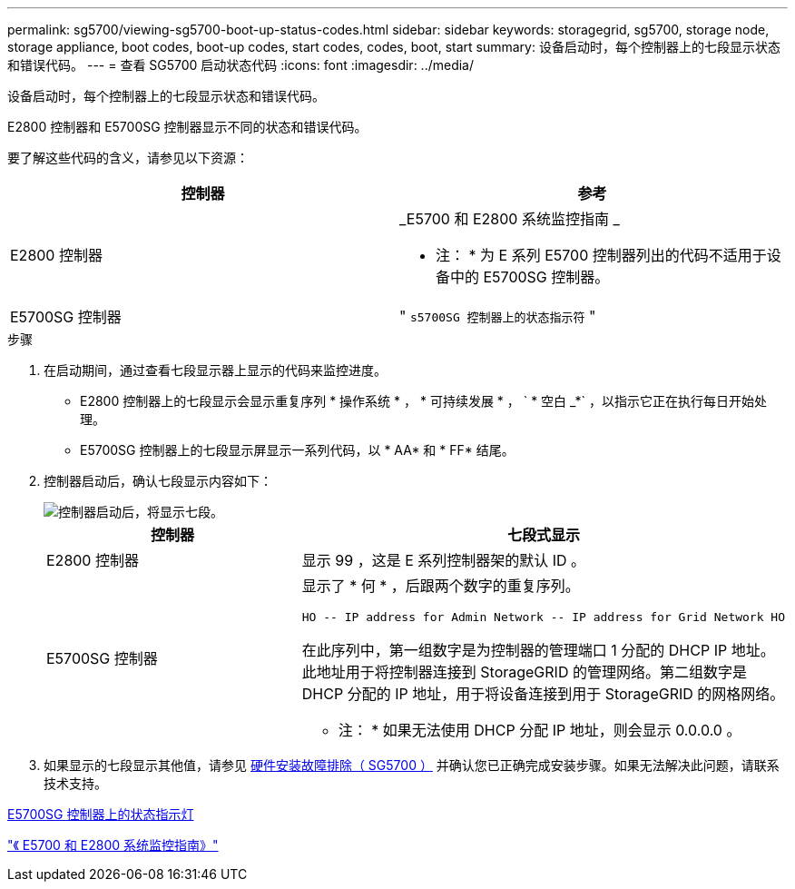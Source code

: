 ---
permalink: sg5700/viewing-sg5700-boot-up-status-codes.html 
sidebar: sidebar 
keywords: storagegrid, sg5700, storage node, storage appliance, boot codes, boot-up codes, start codes, codes, boot, start 
summary: 设备启动时，每个控制器上的七段显示状态和错误代码。 
---
= 查看 SG5700 启动状态代码
:icons: font
:imagesdir: ../media/


[role="lead"]
设备启动时，每个控制器上的七段显示状态和错误代码。

E2800 控制器和 E5700SG 控制器显示不同的状态和错误代码。

要了解这些代码的含义，请参见以下资源：

|===
| 控制器 | 参考 


 a| 
E2800 控制器
 a| 
_E5700 和 E2800 系统监控指南 _

* 注： * 为 E 系列 E5700 控制器列出的代码不适用于设备中的 E5700SG 控制器。



 a| 
E5700SG 控制器
 a| 
" `s5700SG 控制器上的状态指示符` "

|===
.步骤
. 在启动期间，通过查看七段显示器上显示的代码来监控进度。
+
** E2800 控制器上的七段显示会显示重复序列 * 操作系统 * ， * 可持续发展 * ， ` * 空白 _*` ，以指示它正在执行每日开始处理。
** E5700SG 控制器上的七段显示屏显示一系列代码，以 * AA* 和 * FF* 结尾。


. 控制器启动后，确认七段显示内容如下：
+
image::../media/seven_segment_display_codes.gif[控制器启动后，将显示七段。]

+
|===
| 控制器 | 七段式显示 


 a| 
E2800 控制器
 a| 
显示 99 ，这是 E 系列控制器架的默认 ID 。



 a| 
E5700SG 控制器
 a| 
显示了 * 何 * ，后跟两个数字的重复序列。

[listing]
----
HO -- IP address for Admin Network -- IP address for Grid Network HO
----
在此序列中，第一组数字是为控制器的管理端口 1 分配的 DHCP IP 地址。此地址用于将控制器连接到 StorageGRID 的管理网络。第二组数字是 DHCP 分配的 IP 地址，用于将设备连接到用于 StorageGRID 的网格网络。

* 注： * 如果无法使用 DHCP 分配 IP 地址，则会显示 0.0.0.0 。

|===
. 如果显示的七段显示其他值，请参见 xref:troubleshooting-hardware-installation.adoc[硬件安装故障排除（ SG5700 ）] 并确认您已正确完成安装步骤。如果无法解决此问题，请联系技术支持。


xref:status-indicators-on-e5700sg-controller.adoc[E5700SG 控制器上的状态指示灯]

https://library.netapp.com/ecmdocs/ECMLP2588751/html/frameset.html["《 E5700 和 E2800 系统监控指南》"^]
